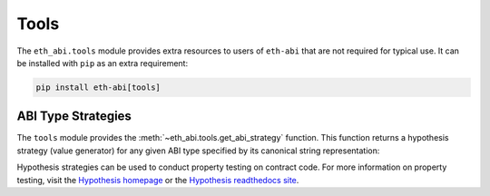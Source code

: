 .. _tools:

Tools
=====

The ``eth_abi.tools`` module provides extra resources to users of ``eth-abi``
that are not required for typical use.  It can be installed with ``pip`` as an
extra requirement:

.. code-block:: bash

    pip install eth-abi[tools]


ABI Type Strategies
-------------------

The ``tools`` module provides the :meth:`~eth_abi.tools.get_abi_strategy`
function.  This function returns a hypothesis strategy (value generator) for any
given ABI type specified by its canonical string representation:

.. doctest::

    >>> from eth_abi.tools import get_abi_strategy

    >>> uint_st = get_abi_strategy('uint8')
    >>> uint_st
    integers(min_value=0, max_value=255)

    >>> uint_list_st = get_abi_strategy('uint8[2]')
    >>> uint_list_st
    lists(elements=integers(min_value=0, max_value=255), min_size=2, max_size=2)

    >>> fixed_st = get_abi_strategy('fixed8x1')
    >>> fixed_st
    decimals(min_value=-128, max_value=127, places=0).map(scale_by_Eneg1)

    >>> tuple_st = get_abi_strategy('(bool,string)')
    >>> tuple_st
    tuples(booleans(), text())

Hypothesis strategies can be used to conduct property testing on contract code.
For more information on property testing, visit the `Hypothesis homepage
<https://hypothesis.works>`_ or the `Hypothesis readthedocs site
<https://hypothesis.readthedocs.io/en/latest/>`_.
